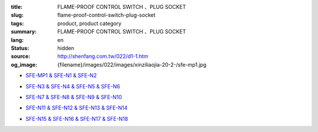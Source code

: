 :title: FLAME-PROOF CONTROL SWITCH 、PLUG SOCKET
:slug: flame-proof-control-switch-plug-socket
:tags: product, product category
:summary: FLAME-PROOF CONTROL SWITCH 、PLUG SOCKET
:lang: en
:status: hidden
:source: http://shenfang.com.tw/022/d1-1.htm
:og_image: {filename}/images/022/images/xinziliaojia-20-2-/sfe-mp1.jpg


- `SFE-MP1 & SFE-N1 & SFE-N2 <{filename}sfe-mp1-sfe-n1-sfe-n2.rst>`_

  .. image:: {filename}/images/022/images/xinziliaojia-20-2-/sfe-mp1.jpg
     :name: http://shenfang.com.tw/022/images/新資料夾%20(2)/SFE-MP1.JPG
     :alt: product
     :class: product-image-thumbnail

  .. image:: {filename}/images/022/images/xinziliaojia-20-2-/sfe-n1.jpg
     :name: http://shenfang.com.tw/022/images/新資料夾%20(2)/SFE-N1.JPG
     :alt: product
     :class: product-image-thumbnail

  .. image:: {filename}/images/022/images/xinziliaojia-20-2-/sfe-n2.jpg
     :name: http://shenfang.com.tw/022/images/新資料夾%20(2)/SFE-N2.JPG
     :alt: product
     :class: product-image-thumbnail

- `SFE-N3 & SFE-N4 & SFE-N5 & SFE-N6 <{filename}sfe-n3-sfe-n4-sfe-n5-sfe-n6.rst>`_

  .. image:: {filename}/images/022/images/xinziliaojia-20-2-/sfe-n3.jpg
     :name: http://shenfang.com.tw/022/images/新資料夾%20(2)/SFE-N3.JPG
     :alt: product
     :class: product-image-thumbnail

  .. image:: {filename}/images/022/images/xinziliaojia-20-2-/sfe-n4.jpg
     :name: http://shenfang.com.tw/022/images/新資料夾%20(2)/SFE-N4.JPG
     :alt: product
     :class: product-image-thumbnail

  .. image:: {filename}/images/022/images/xinziliaojia-20-2-/sfe-n5.jpg
     :name: http://shenfang.com.tw/022/images/新資料夾%20(2)/SFE-N5.JPG
     :alt: product
     :class: product-image-thumbnail

  .. image:: {filename}/images/022/images/xinziliaojia-20-2-/sfe-n6.jpg
     :name: http://shenfang.com.tw/022/images/新資料夾%20(2)/SFE-N6.JPG
     :alt: product
     :class: product-image-thumbnail

- `SFE-N7 & SFE-N8 & SFE-N9 & SFE-N10 <{filename}sfe-n7-sfe-n8-sfe-n9-sfe-n10.rst>`_

  .. image:: {filename}/images/022/images/xinziliaojia-20-2-/sfe-n7.jpg
     :name: http://shenfang.com.tw/022/images/新資料夾%20(2)/SFE-N7.JPG
     :alt: product
     :class: product-image-thumbnail

  .. image:: {filename}/images/022/images/xinziliaojia-20-2-/sfe-n8.jpg
     :name: http://shenfang.com.tw/022/images/新資料夾%20(2)/SFE-N8.JPG
     :alt: product
     :class: product-image-thumbnail

  .. image:: {filename}/images/022/images/xinziliaojia-20-2-/sfe-n9.jpg
     :name: http://shenfang.com.tw/022/images/新資料夾%20(2)/SFE-N9.JPG
     :alt: product
     :class: product-image-thumbnail

  .. image:: {filename}/images/022/images/xinziliaojia-20-2-/sfe-n10.jpg
     :name: http://shenfang.com.tw/022/images/新資料夾%20(2)/SFE-N10.JPG
     :alt: product
     :class: product-image-thumbnail

- `SFE-N11 & SFE-N12 & SFE-N13 & SFE-N14 <{filename}sfe-n11-sfe-n12-sfe-n13-sfe-n14.rst>`_

  .. image:: {filename}/images/022/images/xinziliaojia-20-2-/sfe-n11.jpg
     :name: http://shenfang.com.tw/022/images/新資料夾%20(2)/SFE-N11.JPG
     :alt: product
     :class: product-image-thumbnail

  .. image:: {filename}/images/022/images/xinziliaojia-20-2-/sfe-n12.jpg
     :name: http://shenfang.com.tw/022/images/新資料夾%20(2)/SFE-N12.JPG
     :alt: product
     :class: product-image-thumbnail

  .. image:: {filename}/images/022/images/xinziliaojia-20-2-/sfe-n13.jpg
     :name: http://shenfang.com.tw/022/images/新資料夾%20(2)/SFE-N13.JPG
     :alt: product
     :class: product-image-thumbnail

  .. image:: {filename}/images/022/images/xinziliaojia-20-2-/sfe-n14.jpg
     :name: http://shenfang.com.tw/022/images/新資料夾%20(2)/SFE-N14.JPG
     :alt: product
     :class: product-image-thumbnail

- `SFE-N15 & SFE-N16 & SFE-N17 & SFE-N18 <{filename}sfe-n15-sfe-n16-sfe-n17-sfe-n18.rst>`_

  .. image:: {filename}/images/022/images/xinziliaojia-20-2-/sfe-n15.jpg
     :name: http://shenfang.com.tw/022/images/新資料夾%20(2)/SFE-N15.JPG
     :alt: product
     :class: product-image-thumbnail

  .. image:: {filename}/images/022/images/xinziliaojia-20-2-/sfe-n17.jpg
     :name: http://shenfang.com.tw/022/images/新資料夾%20(2)/SFE-N17.JPG
     :alt: product
     :class: product-image-thumbnail

  .. image:: {filename}/images/022/images/xinziliaojia-20-2-/sfe-n18.jpg
     :name: http://shenfang.com.tw/022/images/新資料夾%20(2)/SFE-N18.JPG
     :alt: product
     :class: product-image-thumbnail
